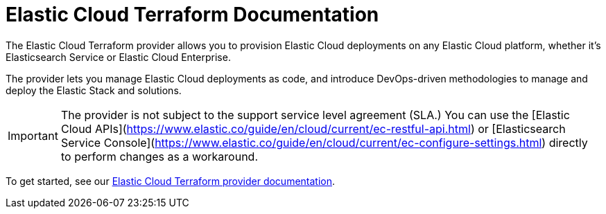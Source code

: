= Elastic Cloud Terraform Documentation
:n: Elastic Cloud Terraform provider
:p: tpec

The {n} allows you to provision Elastic Cloud deployments on any Elastic Cloud platform, whether it’s Elasticsearch Service or Elastic Cloud Enterprise.

The provider lets you manage Elastic Cloud deployments as code, and introduce DevOps-driven methodologies to manage and deploy the Elastic Stack and solutions.

IMPORTANT: The provider is not subject to the support service level agreement (SLA.) You can use the [Elastic Cloud APIs](https://www.elastic.co/guide/en/cloud/current/ec-restful-api.html) or [Elasticsearch Service Console](https://www.elastic.co/guide/en/cloud/current/ec-configure-settings.html) directly to perform changes as a workaround.

To get started, see our link:https://registry.terraform.io/providers/elastic/ec/latest/docs[Elastic Cloud Terraform provider documentation].
